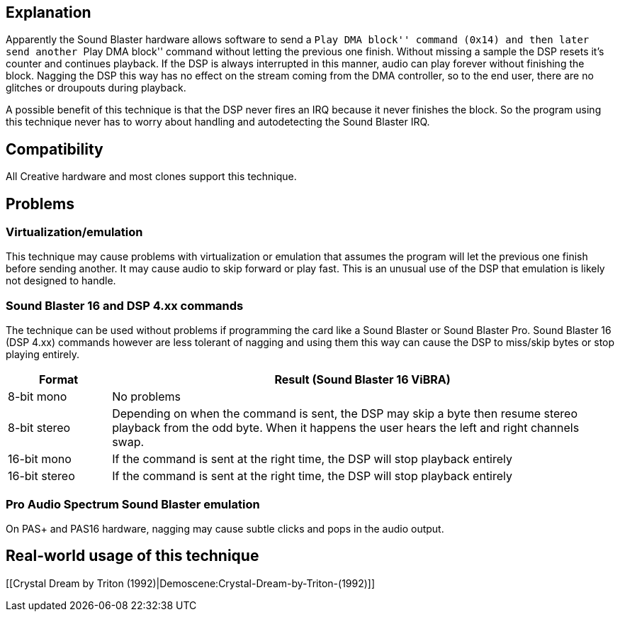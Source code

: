 Explanation
-----------

Apparently the Sound Blaster hardware allows software to send a ``Play
DMA block'' command (0x14) and then later send another ``Play DMA
block'' command without letting the previous one finish. Without missing
a sample the DSP resets it’s counter and continues playback. If the DSP
is always interrupted in this manner, audio can play forever without
finishing the block. Nagging the DSP this way has no effect on the
stream coming from the DMA controller, so to the end user, there are no
glitches or droupouts during playback.

A possible benefit of this technique is that the DSP never fires an IRQ
because it never finishes the block. So the program using this technique
never has to worry about handling and autodetecting the Sound Blaster
IRQ.

Compatibility
-------------

All Creative hardware and most clones support this technique.

Problems
--------

Virtualization/emulation
~~~~~~~~~~~~~~~~~~~~~~~~

This technique may cause problems with virtualization or emulation that
assumes the program will let the previous one finish before sending
another. It may cause audio to skip forward or play fast. This is an
unusual use of the DSP that emulation is likely not designed to handle.

Sound Blaster 16 and DSP 4.xx commands
~~~~~~~~~~~~~~~~~~~~~~~~~~~~~~~~~~~~~~

The technique can be used without problems if programming the card like
a Sound Blaster or Sound Blaster Pro. Sound Blaster 16 (DSP 4.xx)
commands however are less tolerant of nagging and using them this way
can cause the DSP to miss/skip bytes or stop playing entirely.

[width="100%",cols="17%,83%",options="header",]
|=======================================================================
|Format |Result (Sound Blaster 16 ViBRA)
|8-bit mono |No problems

|8-bit stereo |Depending on when the command is sent, the DSP may skip a
byte then resume stereo playback from the odd byte. When it happens the
user hears the left and right channels swap.

|16-bit mono |If the command is sent at the right time, the DSP will
stop playback entirely

|16-bit stereo |If the command is sent at the right time, the DSP will
stop playback entirely
|=======================================================================

Pro Audio Spectrum Sound Blaster emulation
~~~~~~~~~~~~~~~~~~~~~~~~~~~~~~~~~~~~~~~~~~

On PAS+ and PAS16 hardware, nagging may cause subtle clicks and pops in
the audio output.

Real-world usage of this technique
----------------------------------

[[Crystal Dream by Triton
(1992)|Demoscene:Crystal-Dream-by-Triton-(1992)]]
